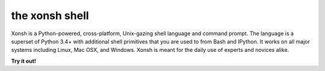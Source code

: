 the xonsh shell
===============

.. raw:: html

    <p style="text-align:center;">
    <span style="font-family:Times;font-size:28px;font-style:normal;font-weight:normal;text-decoration:none;text-transform:none;font-variant:small-caps;color:000000;">
    ~
    <script>
    var taglines = [
        "Exofrills in the shell",
        "No frills in the shell",
        "Become the Lord of the Files",
        "Break out of your shell",
        "The only shell that is also a shell",
        "All that is and all that shell be",
        "It cannot be that hard",
        "Pass the xonsh, Piggy",
        "Piggy glanced nervously into hell and cradled the xonsh",
        "The xonsh is a symbol",
        "It is pronounced <i>conch</i>",
        "It is pronounced <i>🐚</i>",
        "It is pronounced <i>kɒntʃ</i>",
        "The shell, bourne again",
        "Snailed it",
        "Starfish loves you",
        "Come snail away",
        "This is Major Tom to Ground Xonshtrol",
        "Sally sells csh and keeps xonsh to herself",
        "Nice indeed. Everything's accounted for, except your old shell.",
        "I wanna thank you for putting me back in my snail shell",
        "Crustaceanly Yours",
        "With great shell comes great reproducibility",
        "None shell pass",
        "You shell not pass!",
        "The x-on shell",
        "Ever wonder why there isn't a Taco Shell? Because it is a corny idea.",
        "It is pronounced <i>コンシュ</i>",
        "The carcolh will catch you!",
        "People xonshtantly mispronounce these things",
        "WHAT...is your favorite shell?",
        "Conches for the xonsh god!",
        "Python-powered, cross-platform, Unix-gazing shell",
        "Tab completion in Alderaan places",
        "Exploiting the workers and hanging on to outdated imperialist dogma since 2015."
        ];
    document.write(taglines[Math.floor(Math.random() * taglines.length)]);
    </script>
    ~
    <br />
    <br />
    </span>
    </p>

Xonsh is a Python-powered, cross-platform, Unix-gazing shell language and
command prompt. The language is a superset of Python 3.4+ with additional
shell primitives that you are used to from Bash and IPython. It works on
all major systems including Linux, Mac OSX, and Windows. Xonsh is meant
for the daily use of experts and novices alike.

**Try it out!**

.. raw:: html

    <style>
    .tryitbutton {
        background-color: #84A6C7;
        border: none;
        color: white;
        padding: 15px 32px;
        text-align: center;
        text-decoration: none;
        font-size: 22px;
        margin: 4px 2px;
        cursor: pointer;
        border-radius: 8px;
        position:relative;
        float: right;
        right: 35%;
        bottom: 240px;
    }
    </style>
    <div id="trydiv"><p style="text-align:center;">
    <iframe id="tryframe" data-src="_static/xonsh-live.png"
            src="_static/xonsh-live.png" width="80%" height="480px"
            style="overflow:hidden;" scrolling="no">
    </iframe>
    <button class="tryitbutton" id="trybutton">Click to Try Xonsh!</button>
    <script>
        $("#trybutton").click(function(){
            var tryframe = $("#tryframe");
            var trybutton = $("#trybutton");
            tryframe.attr("src", tryframe.data("src"));
            trybutton.remove();
        });
    </script>
    </p>
    </div>


..  <iframe id="tryframe" data-src="http://hermit.astro73.com/"
            src="_static/xonsh-live.png" width="80%" height="480px"
            style="overflow:hidden;" scrolling="no">
    </iframe>
